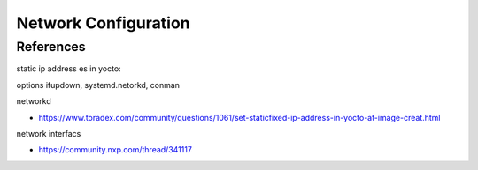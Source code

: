 =====================
Network Configuration
=====================

References
----------

static ip address es in yocto:

options ifupdown, systemd.netorkd, conman


networkd

* https://www.toradex.com/community/questions/1061/set-staticfixed-ip-address-in-yocto-at-image-creat.html

network interfacs

+ https://community.nxp.com/thread/341117